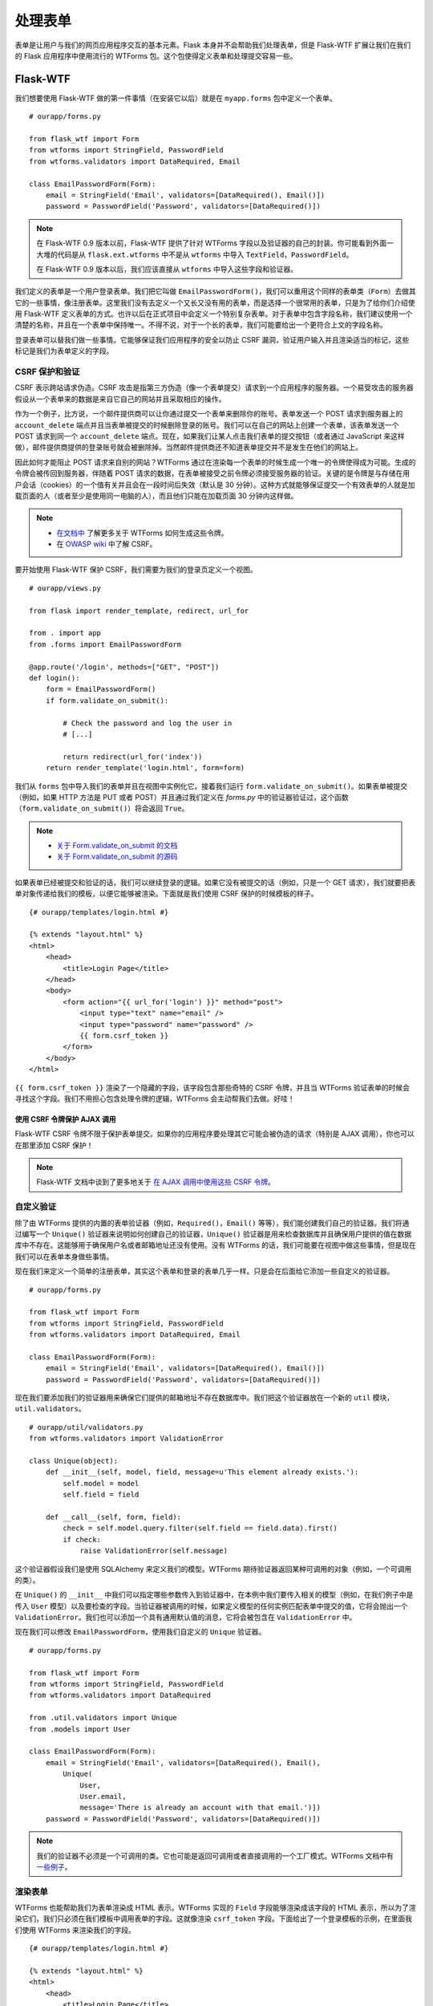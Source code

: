 
.. highlight:: python
    :linenothreshold: 0

处理表单
==============

.. image:: _static/images/forms.png
   :alt: Handling forms

表单是让用户与我们的网页应用程序交互的基本元素。Flask 本身并不会帮助我们处理表单，但是 Flask-WTF 扩展让我们在我们的 Flask 应用程序中使用流行的 WTForms 包。这个包使得定义表单和处理提交容易一些。

Flask-WTF
---------

我们想要使用 Flask-WTF 做的第一件事情（在安装它以后）就是在 ``myapp.forms`` 包中定义一个表单。

::

   # ourapp/forms.py

   from flask_wtf import Form
   from wtforms import StringField, PasswordField
   from wtforms.validators import DataRequired, Email

   class EmailPasswordForm(Form):
       email = StringField('Email', validators=[DataRequired(), Email()])
       password = PasswordField('Password', validators=[DataRequired()])

.. note::

   在 Flask-WTF 0.9 版本以前，Flask-WTF 提供了针对 WTForms 字段以及验证器的自己的封装。你可能看到外面一大堆的代码是从 ``flask.ext.wtforms`` 中不是从 ``wtforms`` 中导入 ``TextField``，``PasswordField``。

   在 Flask-WTF 0.9 版本以后，我们应该直接从 ``wtforms`` 中导入这些字段和验证器。

我们定义的表单是一个用户登录表单。我们把它叫做 ``EmailPasswordForm()``，我们可以重用这个同样的表单类（``Form``）去做其它的一些事情，像注册表单。这里我们没有去定义一个又长又没有用的表单，而是选择一个很常用的表单，只是为了给你们介绍使用 Flask-WTF 定义表单的方式。也许以后在正式项目中会定义一个特别复杂表单。对于表单中包含字段名称，我们建议使用一个清楚的名称，并且在一个表单中保持唯一。不得不说，对于一个长的表单，我们可能要给出一个更符合上文的字段名称。

登录表单可以替我们做一些事情。它能够保证我们应用程序的安全以防止 CSRF 漏洞，验证用户输入并且渲染适当的标记，这些标记是我们为表单定义的字段。

CSRF 保护和验证
~~~~~~~~~~~~~~~~~~

CSRF 表示跨站请求伪造。CSRF 攻击是指第三方伪造（像一个表单提交）请求到一个应用程序的服务器。一个易受攻击的服务器假设从一个表单来的数据是来自它自己的网站并且采取相应的操作。

作为一个例子，比方说，一个邮件提供商可以让你通过提交一个表单来删除你的账号。表单发送一个 POST 请求到服务器上的 ``account_delete`` 端点并且当表单被提交的时候删除登录的账号。我们可以在自己的网站上创建一个表单，该表单发送一个 POST 请求到同一个 ``account_delete`` 端点。现在，如果我们让某人点击我们表单的提交按钮（或者通过 JavaScript 来这样做），邮件提供商提供的登录账号就会被删除掉。当然邮件提供商还不知道表单提交并不是发生在他们的网站上。

因此如何才能阻止 POST 请求来自别的网站？WTForms 通过在渲染每一个表单的时候生成一个唯一的令牌使得成为可能。生成的令牌会被传回到服务器，伴随着 POST 请求的数据，在表单被接受之前令牌必须接受服务器的验证。关键的是令牌是与存储在用户会话（cookies）的一个值有关并且会在一段时间后失效（默认是 30 分钟）。这种方式就能够保证提交一个有效表单的人就是加载页面的人（或者至少是使用同一电脑的人），而且他们只能在加载页面 30 分钟内这样做。

.. note::

   - `在文档中 <http://wtforms.simplecodes.com/docs/1.0.1/ext.html#module-wtforms.ext.csrf.session>`_ 了解更多关于 WTForms 如何生成这些令牌。

   - 在 `OWASP wiki <https://www.owasp.org/index.php/CSRF>`_ 中了解 CSRF。

要开始使用 Flask-WTF 保护 CSRF，我们需要为我们的登录页定义一个视图。

::

   # ourapp/views.py

   from flask import render_template, redirect, url_for

   from . import app
   from .forms import EmailPasswordForm

   @app.route('/login', methods=["GET", "POST"])
   def login():
       form = EmailPasswordForm()
       if form.validate_on_submit():

           # Check the password and log the user in
           # [...]

           return redirect(url_for('index'))
       return render_template('login.html', form=form)

我们从 ``forms`` 包中导入我们的表单并且在视图中实例化它。接着我们运行 ``form.validate_on_submit()``。如果表单被提交（例如，如果 HTTP 方法是 PUT 或者 POST）并且通过我们定义在 *forms.py* 中的验证器验证过，这个函数（``form.validate_on_submit()``）将会返回 ``True``。

.. note::

   - `关于 Form.validate_on_submit 的文档 <https://flask-wtf.readthedocs.org/en/latest/api.html#flask_wtf.Form.validate_on_submit>`_
   - `关于 Form.validate_on_submit 的源码 <https://github.com/lepture/flask-wtf/blob/v0.9.5/flask_wtf/form.py#L151>`_

如果表单已经被提交和验证的话，我们可以继续登录的逻辑。如果它没有被提交的话（例如，只是一个 GET 请求），我们就要把表单对象传递给我们的模板，以便它能够被渲染。下面就是我们使用 CSRF 保护的时候模板的样子。

::

    {# ourapp/templates/login.html #}

    {% extends "layout.html" %}
    <html>
        <head>
            <title>Login Page</title>
        </head>
        <body>
            <form action="{{ url_for('login') }}" method="post">
                <input type="text" name="email" />
                <input type="password" name="password" />
                {{ form.csrf_token }}
            </form>
        </body>
    </html>

``{{ form.csrf_token }}`` 渲染了一个隐藏的字段，该字段包含那些奇特的 CSRF 令牌，并且当 WTForms 验证表单的时候会寻找这个字段。我们不用担心包含处理令牌的逻辑，WTForms 会主动帮我们去做。好哇！

使用 CSRF 令牌保护 AJAX 调用
^^^^^^^^^^^^^^^^^^^^^^^^^^^^^^^^^^^^^^

Flask-WTF CSRF 令牌不限于保护表单提交。如果你的应用程序要处理其它可能会被伪造的请求（特别是 AJAX 调用），你也可以在那里添加 CSRF 保护！

.. note::

    Flask-WTF 文档中谈到了更多地关于 `在 AJAX 调用中使用这些 CSRF 令牌 <https://flask-wtf.readthedocs.org/en/latest/csrf.html#ajax>`_。

自定义验证
~~~~~~~~~~~~~~~~~

除了由 WTForms 提供的内置的表单验证器（例如，``Required()``，``Email()`` 等等），我们能创建我们自己的验证器。我们将通过编写一个 ``Unique()`` 验证器来说明如何创建自己的验证器，``Unique()`` 验证器是用来检查数据库并且确保用户提供的值在数据库中不存在。这能够用于确保用户名或者邮箱地址还没有使用。没有 WTForms 的话，我们可能要在视图中做这些事情，但是现在我们可以在表单本身做些事情。

现在我们来定义一个简单的注册表单，其实这个表单和登录的表单几乎一样。只是会在后面给它添加一些自定义的验证器。

::

   # ourapp/forms.py

   from flask_wtf import Form
   from wtforms import StringField, PasswordField
   from wtforms.validators import DataRequired, Email

   class EmailPasswordForm(Form):
       email = StringField('Email', validators=[DataRequired(), Email()])
       password = PasswordField('Password', validators=[DataRequired()])

现在我们要添加我们的验证器用来确保它们提供的邮箱地址不存在数据库中。我们把这个验证器放在一个新的 ``util`` 模块，``util.validators``。

::

    # ourapp/util/validators.py
    from wtforms.validators import ValidationError

    class Unique(object):
        def __init__(self, model, field, message=u'This element already exists.'):
            self.model = model
            self.field = field

        def __call__(self, form, field):
            check = self.model.query.filter(self.field == field.data).first()
            if check:
                raise ValidationError(self.message)

这个验证器假设我们是使用 SQLAlchemy 来定义我们的模型。WTForms 期待验证器返回某种可调用的对象（例如，一个可调用的类）。

在 ``Unique()`` 的 ``__init__`` 中我们可以指定哪些参数传入到验证器中，在本例中我们要传入相关的模型（例如，在我们例子中是传入 ``User`` 模型）以及要检查的字段。当验证器被调用的时候，如果定义模型的任何实例匹配表单中提交的值，它将会抛出一个 ``ValidationError``。我们也可以添加一个具有通用默认值的消息，它将会被包含在 ``ValidationError`` 中。

现在我们可以修改 ``EmailPasswordForm``，使用我们自定义的 ``Unique`` 验证器。

::

   # ourapp/forms.py

   from flask_wtf import Form
   from wtforms import StringField, PasswordField
   from wtforms.validators import DataRequired

   from .util.validators import Unique
   from .models import User

   class EmailPasswordForm(Form):
       email = StringField('Email', validators=[DataRequired(), Email(),
           Unique(
               User,
               User.email,
               message='There is already an account with that email.')])
       password = PasswordField('Password', validators=[DataRequired()])

.. note::

   我们的验证器不必须是一个可调用的类。它也可能是返回可调用或者直接调用的一个工厂模式。WTForms 文档中有 `一些例子 <http://wtforms.simplecodes.com/docs/0.6.2/validators.html#custom-validators>`_。

渲染表单
~~~~~~~~~~~~~~~
 
WTForms 也能帮助我们为表单渲染成 HTML 表示。WTForms 实现的 ``Field`` 字段能够渲染成该字段的 HTML 表示，所以为了渲染它们，我们只必须在我们模板中调用表单的字段。这就像渲染 ``csrf_token`` 字段。下面给出了一个登录模板的示例，在里面我们使用 WTForms 来渲染我们的字段。

::

    {# ourapp/templates/login.html #}

    {% extends "layout.html" %}
    <html>
        <head>
            <title>Login Page</title>
        </head>
        <body>
            <form action="" method="post">
                {{ form.email }}
                {{ form.password }}
                {{ form.csrf_token }}
            </form>
        </body>
    </html>

我们可以自定义如何渲染字段，通过传入字段的属性作为参数到调用中。

::

   <form action="" method="post">
       {{ form.email.label }}: {{ form.email(placeholder='yourname@email.com') }}
       <br>
       {{ form.password.label }}: {{ form.password }}
       <br>
       {{ form.csrf_token }}
   </form>

.. note::

   如果我们想要传入 “class” HTML 属性，我们必须使用 ``class_=''`` 因为 “class” 是 Python 中的保留关键字。

.. note::

   WTForms 文档中有一个 `可用字段属性列表 <http://wtforms.simplecodes.com/docs/1.0.4/fields.html#wtforms.fields.Field.name>`_。

.. note::

   你可能注意到我们没有必须要使用 Jinja 的 ``|safe`` 过滤器。这是因为 WTForms 渲染 HTML 安全字符串。

   更多的内容请参阅 `官方文档 <https://flask-wtf.readthedocs.org/en/v0.8.4/#using-the-safe-filter>`_。

摘要
-------

-  表单从安全性的角度来看是很可怕的。
-  WTForms（以及 Flask-WTF）使得容易地定义，保护以及渲染你的表单。
-  使用 Flask-WTF 提供的 CSRF 保护可以确保你的表单的安全。 
-  你也可以使用 Flask-WTF 来保护你的 AJAX 调用以防止 CSRF 攻击。
-  定义自定义的表单验证器可以让验证逻辑远离视图。
-  使用 WTForms 字段渲染来渲染你的表单的 HTML，在你对你的表单定义做出一些改变的时候，你不必每次都更新它。


